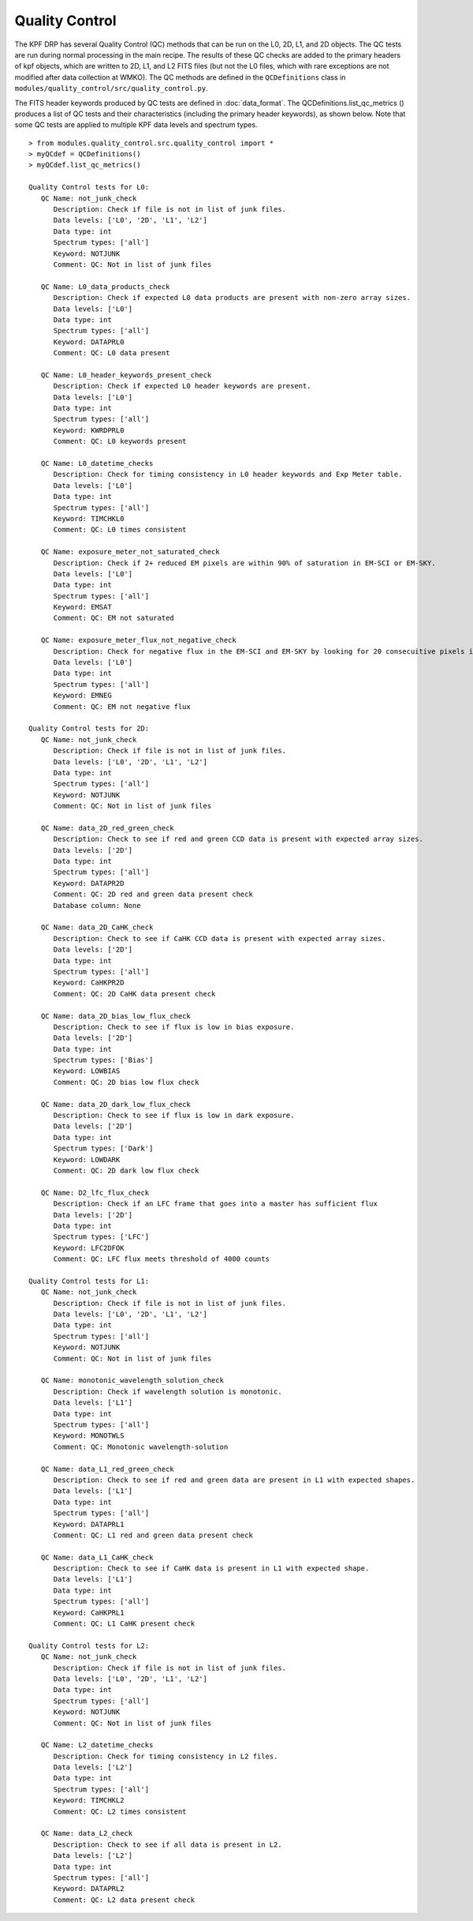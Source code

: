 Quality Control
===============

The KPF DRP has several Quality Control (QC) methods that can be run on the L0, 2D, L1, and 2D objects.  
The QC tests are run during normal processing in the main recipe.  
The results of these QC checks are added to the primary headers of kpf objects, which are written to 2D, L1, and L2 FITS files (but not the L0 files, which with rare exceptions are not modified after data collection at WMKO).
The QC methods are defined in the ``QCDefinitions`` class in ``modules/quality_control/src/quality_control.py``.

The FITS header keywords produced by QC tests are defined in :doc:`data_format`.  
The QCDefinitions.list_qc_metrics () produces a list of QC tests and their characteristics (including the primary header keywords), as shown below.
Note that some QC tests are applied to multiple KPF data levels and spectrum types.

::

    > from modules.quality_control.src.quality_control import *
    > myQCdef = QCDefinitions()
    > myQCdef.list_qc_metrics()
    
    Quality Control tests for L0:
       QC Name: not_junk_check
          Description: Check if file is not in list of junk files.
          Data levels: ['L0', '2D', 'L1', 'L2']
          Data type: int
          Spectrum types: ['all']
          Keyword: NOTJUNK
          Comment: QC: Not in list of junk files
    
       QC Name: L0_data_products_check
          Description: Check if expected L0 data products are present with non-zero array sizes.
          Data levels: ['L0']
          Data type: int
          Spectrum types: ['all']
          Keyword: DATAPRL0
          Comment: QC: L0 data present
    
       QC Name: L0_header_keywords_present_check
          Description: Check if expected L0 header keywords are present.
          Data levels: ['L0']
          Data type: int
          Spectrum types: ['all']
          Keyword: KWRDPRL0
          Comment: QC: L0 keywords present
    
       QC Name: L0_datetime_checks
          Description: Check for timing consistency in L0 header keywords and Exp Meter table.
          Data levels: ['L0']
          Data type: int
          Spectrum types: ['all']
          Keyword: TIMCHKL0
          Comment: QC: L0 times consistent
    
       QC Name: exposure_meter_not_saturated_check
          Description: Check if 2+ reduced EM pixels are within 90% of saturation in EM-SCI or EM-SKY.
          Data levels: ['L0']
          Data type: int
          Spectrum types: ['all']
          Keyword: EMSAT
          Comment: QC: EM not saturated
    
       QC Name: exposure_meter_flux_not_negative_check
          Description: Check for negative flux in the EM-SCI and EM-SKY by looking for 20 consecuitive pixels in the summed spectra with negative flux.
          Data levels: ['L0']
          Data type: int
          Spectrum types: ['all']
          Keyword: EMNEG
          Comment: QC: EM not negative flux
    
    Quality Control tests for 2D:
       QC Name: not_junk_check
          Description: Check if file is not in list of junk files.
          Data levels: ['L0', '2D', 'L1', 'L2']
          Data type: int
          Spectrum types: ['all']
          Keyword: NOTJUNK
          Comment: QC: Not in list of junk files
    
       QC Name: data_2D_red_green_check
          Description: Check to see if red and green CCD data is present with expected array sizes.
          Data levels: ['2D']
          Data type: int
          Spectrum types: ['all']
          Keyword: DATAPR2D
          Comment: QC: 2D red and green data present check
          Database column: None
    
       QC Name: data_2D_CaHK_check
          Description: Check to see if CaHK CCD data is present with expected array sizes.
          Data levels: ['2D']
          Data type: int
          Spectrum types: ['all']
          Keyword: CaHKPR2D
          Comment: QC: 2D CaHK data present check
    
       QC Name: data_2D_bias_low_flux_check
          Description: Check to see if flux is low in bias exposure.
          Data levels: ['2D']
          Data type: int
          Spectrum types: ['Bias']
          Keyword: LOWBIAS
          Comment: QC: 2D bias low flux check
    
       QC Name: data_2D_dark_low_flux_check
          Description: Check to see if flux is low in dark exposure.
          Data levels: ['2D']
          Data type: int
          Spectrum types: ['Dark']
          Keyword: LOWDARK
          Comment: QC: 2D dark low flux check
    
       QC Name: D2_lfc_flux_check
          Description: Check if an LFC frame that goes into a master has sufficient flux
          Data levels: ['2D']
          Data type: int
          Spectrum types: ['LFC']
          Keyword: LFC2DFOK
          Comment: QC: LFC flux meets threshold of 4000 counts
    
    Quality Control tests for L1:
       QC Name: not_junk_check
          Description: Check if file is not in list of junk files.
          Data levels: ['L0', '2D', 'L1', 'L2']
          Data type: int
          Spectrum types: ['all']
          Keyword: NOTJUNK
          Comment: QC: Not in list of junk files
    
       QC Name: monotonic_wavelength_solution_check
          Description: Check if wavelength solution is monotonic.
          Data levels: ['L1']
          Data type: int
          Spectrum types: ['all']
          Keyword: MONOTWLS
          Comment: QC: Monotonic wavelength-solution
    
       QC Name: data_L1_red_green_check
          Description: Check to see if red and green data are present in L1 with expected shapes.
          Data levels: ['L1']
          Data type: int
          Spectrum types: ['all']
          Keyword: DATAPRL1
          Comment: QC: L1 red and green data present check
    
       QC Name: data_L1_CaHK_check
          Description: Check to see if CaHK data is present in L1 with expected shape.
          Data levels: ['L1']
          Data type: int
          Spectrum types: ['all']
          Keyword: CaHKPRL1
          Comment: QC: L1 CaHK present check
    
    Quality Control tests for L2:
       QC Name: not_junk_check
          Description: Check if file is not in list of junk files.
          Data levels: ['L0', '2D', 'L1', 'L2']
          Data type: int
          Spectrum types: ['all']
          Keyword: NOTJUNK
          Comment: QC: Not in list of junk files
    
       QC Name: L2_datetime_checks
          Description: Check for timing consistency in L2 files.
          Data levels: ['L2']
          Data type: int
          Spectrum types: ['all']
          Keyword: TIMCHKL2
          Comment: QC: L2 times consistent
    
       QC Name: data_L2_check
          Description: Check to see if all data is present in L2.
          Data levels: ['L2']
          Data type: int
          Spectrum types: ['all']
          Keyword: DATAPRL2
          Comment: QC: L2 data present check
